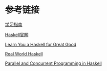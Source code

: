 * 参考链接

[[https://stackoverflow.com/questions/1012573/getting-started-with-haskell][学习指南]]

[[https://www.haskell.org/][Haskell官网]]

[[http://learnyouahaskell.com/][Learn You a Haskell for Great Good]]

[[http://book.realworldhaskell.org/][Real World Haskell]]

[[https://simonmar.github.io/pages/pcph.html][Parallel and Concurrent Programming in Haskell]]
